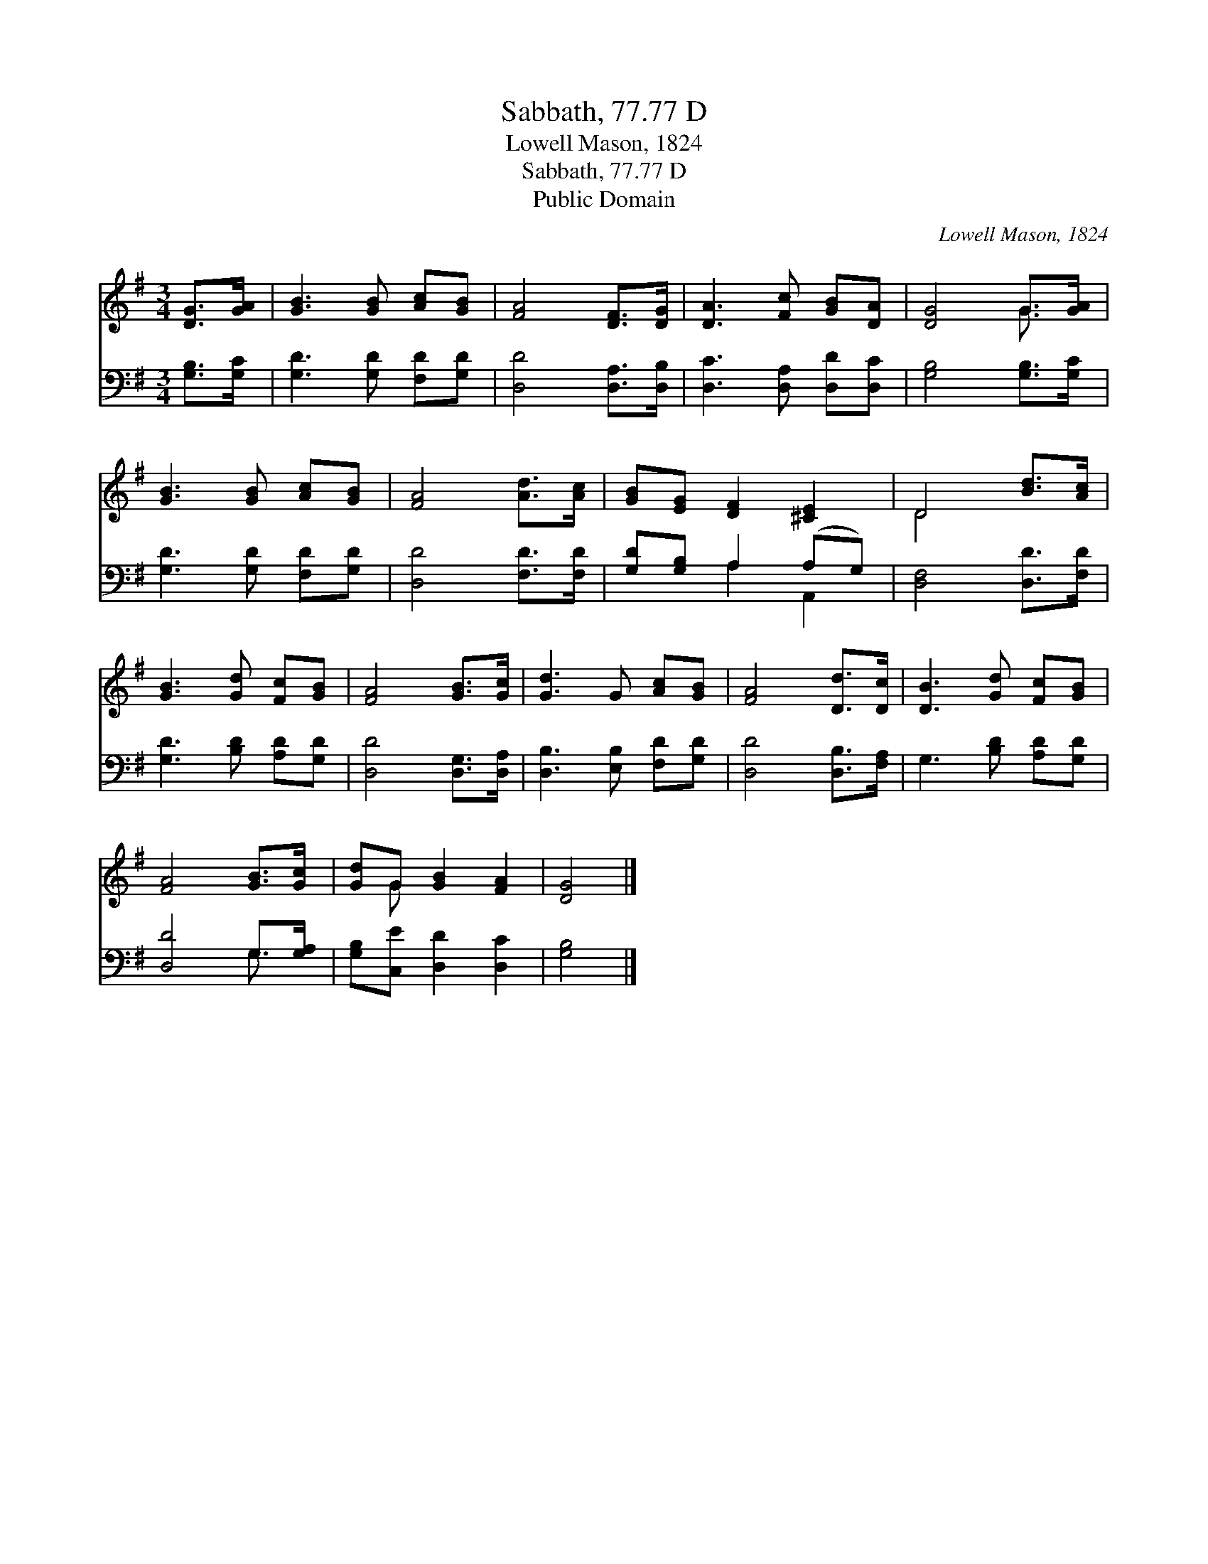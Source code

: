 X:1
T:Sabbath, 77.77 D
T:Lowell Mason, 1824
T:Sabbath, 77.77 D
T:Public Domain
C:Lowell Mason, 1824
Z:Public Domain
%%score ( 1 2 ) ( 3 4 )
L:1/8
M:3/4
K:G
V:1 treble 
V:2 treble 
V:3 bass 
V:4 bass 
V:1
 [DG]>[GA] | [GB]3 [GB] [Ac][GB] | [FA]4 [DF]>[DG] | [DA]3 [Fc] [GB][DA] | [DG]4 G>[GA] | %5
 [GB]3 [GB] [Ac][GB] | [FA]4 [Ad]>[Ac] | [GB][EG] [DF]2 [^CE]2 | D4 [Bd]>[Ac] | %9
 [GB]3 [Gd] [Fc][GB] | [FA]4 [GB]>[Gc] | [Gd]3 G [Ac][GB] | [FA]4 [Dd]>[Dc] | [DB]3 [Gd] [Fc][GB] | %14
 [FA]4 [GB]>[Gc] | [Gd]G [GB]2 [FA]2 | [DG]4 |] %17
V:2
 x2 | x6 | x6 | x6 | x4 G3/2 x/ | x6 | x6 | x6 | D4 x2 | x6 | x6 | x6 | x6 | x6 | x6 | x G x4 | %16
 x4 |] %17
V:3
 [G,B,]>[G,C] | [G,D]3 [G,D] [F,D][G,D] | [D,D]4 [D,A,]>[D,B,] | [D,C]3 [D,A,] [D,D][D,C] | %4
 [G,B,]4 [G,B,]>[G,C] | [G,D]3 [G,D] [F,D][G,D] | [D,D]4 [F,D]>[F,D] | [G,D][G,B,] A,2 (A,G,) | %8
 [D,F,]4 [D,D]>[F,D] | [G,D]3 [B,D] [A,D][G,D] | [D,D]4 [D,G,]>[D,A,] | [D,B,]3 [E,B,] [F,D][G,D] | %12
 [D,D]4 [D,B,]>[F,A,] | G,3 [B,D] [A,D][G,D] | [D,D]4 G,>[G,A,] | [G,B,][C,E] [D,D]2 [D,C]2 | %16
 [G,B,]4 |] %17
V:4
 x2 | x6 | x6 | x6 | x6 | x6 | x6 | x2 A,2 A,,2 | x6 | x6 | x6 | x6 | x6 | x6 | x4 G,3/2 x/ | x6 | %16
 x4 |] %17

